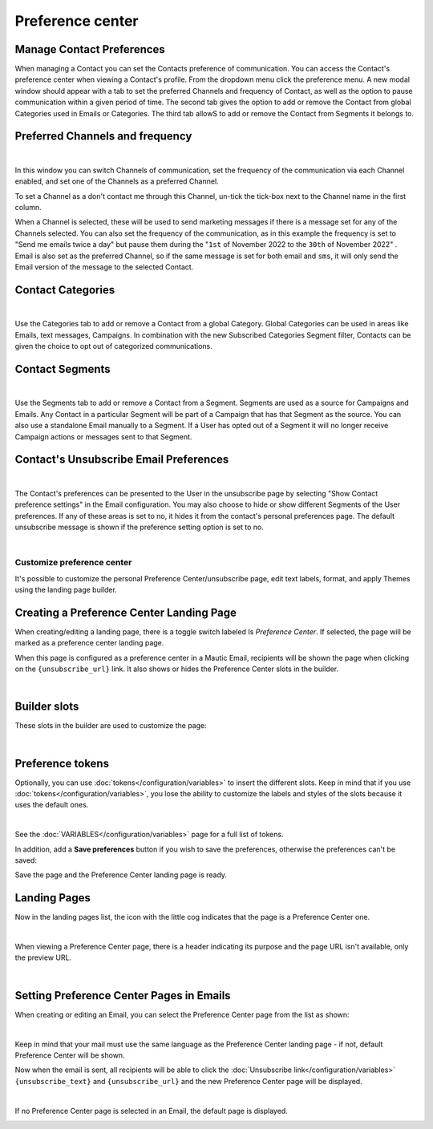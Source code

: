.. vale off

Preference center
#################
.. vale on

.. vale off

Manage Contact Preferences
**************************

.. vale on

When managing a Contact you can set the Contacts preference of communication. You can access the Contact's preference center when viewing a Contact's profile. From the dropdown menu click the preference menu. A new modal window should appear with a tab to set the preferred Channels and frequency of Contact, as well as the option to pause communication within a given period of time. 
The second tab gives the option to add or remove the Contact from global Categories used in Emails or Categories. 
The third tab allowS to add or remove the Contact from Segments it belongs to.

.. vale off

Preferred Channels and frequency
********************************

.. vale on

.. image:: images/preferences.png
    :align: center
    :alt: Screenshot of Preference

|

In this window you can switch Channels of communication, set the frequency of the communication via each Channel enabled, and set one of the Channels as a preferred Channel.

To set a Channel as a don't contact me through this Channel, un-tick the tick-box next to the Channel name in the first column.

When a Channel is selected, these will be used to send marketing messages if there is a message set for any of the Channels selected. You can also set the frequency of the communication, as in this example the frequency is set to "Send me emails twice a day" but pause them during the "``1st`` of November 2022 to the ``30th`` of November 2022" . Email is also set as the preferred Channel, so if the same message is set for both email and ``sms``, it will only send the Email version of the message to the selected Contact.

.. vale off

Contact Categories
******************

.. vale on

.. image:: images/categories.png
    :align: center
    :alt: Screenshot of Categories

|

Use the Categories tab to add or remove a Contact from a global Category. Global Categories can be used in areas like Emails, text messages, Campaigns. In combination with the new Subscribed Categories Segment filter, Contacts can be given the choice to opt out of categorized communications.

.. vale off

Contact Segments
****************

.. vale on

.. image:: images/segments.png
    :align: center
    :alt: Screenshot of Segments

|

Use the Segments tab to add or remove a Contact from a Segment. Segments are used as a source for Campaigns and Emails. Any Contact in a particular Segment will be part of a Campaign that has that Segment as the source. You can also use a standalone Email manually to a Segment. If a User has opted out of a Segment it will no longer receive Campaign actions or messages sent to that Segment.

.. vale off

Contact's Unsubscribe Email Preferences
***************************************

.. vale on

.. image:: images/email-unsubscribe-settings.png
    :align: center
    :alt: Screenshot of Email unsubscribe

|

The Contact's preferences can be presented to the User in the unsubscribe page by selecting "Show Contact preference settings" in the Email configuration. You may also choose to hide or show different Segments of the User preferences. If any of these areas is set to no, it hides it from the contact's personal preferences page. The default unsubscribe message is shown if the preference setting option is set to no.

.. image:: images/unsubscribe.png
    :align: center
    :alt: Screenshot of Unsubscribe

|

Customize preference center
===========================

It's possible to customize the personal Preference Center/unsubscribe page, edit text labels, format, and apply Themes using the landing page builder.

.. vale off 

Creating a Preference Center Landing Page
*****************************************

.. vale on

When creating/editing a landing page, there is a toggle switch labeled Is *Preference Center*. If selected, the page will be marked as a preference center landing page.

When this page is configured as a preference center in a Mautic Email, recipients will be shown the page when clicking on the ``{unsubscribe_url}`` link. It also shows or hides the Preference Center slots in the builder.

.. image:: images/pref1.png
    :align: center
    :alt: Screenshot of Preference

|

Builder slots
*************

These slots in the builder are used to customize the page:

.. image:: images/pref2.png
    :align: center
    :alt: Screenshot of Preference

|

Preference tokens
******************

Optionally, you can use :doc:`tokens</configuration/variables>` to insert the different slots. Keep in mind that if you use :doc:`tokens</configuration/variables>`, you lose the ability to customize the labels and styles of the slots because it uses the default ones.


.. image:: images/pref3.png
    :align: center
    :alt: Screenshot of Preference

|

See the :doc:`VARIABLES</configuration/variables>` page for a full list of tokens.

In addition, add a **Save preferences** button if you wish to save the preferences, otherwise the preferences can't be saved:

Save the page and the Preference Center landing page is ready.

.. vale off 

Landing Pages
*************

.. vale on

Now in the landing pages list, the icon with the little cog indicates that the page is a Preference Center one.

.. image:: images/pref7.png
    :align: center
    :alt: Screenshot of Preference

|

When viewing a Preference Center page, there is a header indicating its purpose and the page URL isn't available, only the preview URL.

.. image:: images/pref8.png
    :align: center
    :alt: Screenshot of Preference

|

.. vale off 

Setting Preference Center Pages in Emails
*****************************************

.. vale on

When creating or editing an Email, you can select the Preference Center page from the list as shown:

.. image:: images/pref5.png
    :align: center
    :alt: Screenshot of Preference

|

Keep in mind that your mail must use the same language as the Preference Center landing page - if not, default Preference Center will be shown.

Now when the email is sent, all recipients will be able to click the :doc:`Unsubscribe link</configuration/variables>` ``{unsubscribe_text}`` and ``{unsubscribe_url}`` and the new Preference Center page will be displayed.

.. image:: images/pref6.png
    :align: center
    :alt: Screenshot of Preference

|

If no Preference Center page is selected in an Email, the default page is displayed.

.. image:: images/unsubscribe.png
    :align: center
    :alt: Screenshot of Unsubscribe




